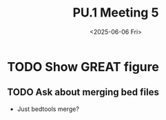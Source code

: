 #+title: PU.1 Meeting 5
#+date:<2025-06-06 Fri>


* TODO Show GREAT figure

** TODO Ask about merging bed files
- Just bedtools merge?


* 



